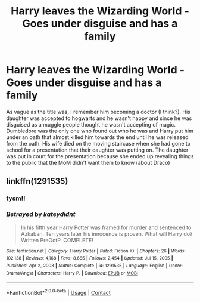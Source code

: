 #+TITLE: Harry leaves the Wizarding World - Goes under disguise and has a family

* Harry leaves the Wizarding World - Goes under disguise and has a family
:PROPERTIES:
:Author: cookiesequalheaven
:Score: 2
:DateUnix: 1611907078.0
:DateShort: 2021-Jan-29
:FlairText: What's That Fic?
:END:
As vague as the title was, I remember him becoming a doctor (I think?). His daughter was accepted to hogwarts and he wasn't happy and since he was disguised as a muggle people thought he wasn't accepting of magic. Dumbledore was the only one who found out who he was and Harry put him under an oath that almost killed him towards the end until he was released from the oath. His wife died on the moving staircase when she had gone to school for a presentation that their daughter was putting on. The daughter was put in court for the presentation because she ended up revealing things to the public that the MoM didn't want them to know (about Draco)


** linkffn(1291535)
:PROPERTIES:
:Author: u-useless
:Score: 4
:DateUnix: 1611907618.0
:DateShort: 2021-Jan-29
:END:

*** tysm!!
:PROPERTIES:
:Author: cookiesequalheaven
:Score: 2
:DateUnix: 1611909155.0
:DateShort: 2021-Jan-29
:END:


*** [[https://www.fanfiction.net/s/1291535/1/][*/Betrayed/*]] by [[https://www.fanfiction.net/u/9744/kateydidnt][/kateydidnt/]]

#+begin_quote
  In his fifth year Harry Potter was framed for murder and sentenced to Azkaban. Ten years later his innocence is proven. What will Harry do? Written PreOotP. COMPLETE!
#+end_quote

^{/Site/:} ^{fanfiction.net} ^{*|*} ^{/Category/:} ^{Harry} ^{Potter} ^{*|*} ^{/Rated/:} ^{Fiction} ^{K+} ^{*|*} ^{/Chapters/:} ^{26} ^{*|*} ^{/Words/:} ^{102,138} ^{*|*} ^{/Reviews/:} ^{4,168} ^{*|*} ^{/Favs/:} ^{8,685} ^{*|*} ^{/Follows/:} ^{2,454} ^{*|*} ^{/Updated/:} ^{Jul} ^{15,} ^{2005} ^{*|*} ^{/Published/:} ^{Apr} ^{2,} ^{2003} ^{*|*} ^{/Status/:} ^{Complete} ^{*|*} ^{/id/:} ^{1291535} ^{*|*} ^{/Language/:} ^{English} ^{*|*} ^{/Genre/:} ^{Drama/Angst} ^{*|*} ^{/Characters/:} ^{Harry} ^{P.} ^{*|*} ^{/Download/:} ^{[[http://www.ff2ebook.com/old/ffn-bot/index.php?id=1291535&source=ff&filetype=epub][EPUB]]} ^{or} ^{[[http://www.ff2ebook.com/old/ffn-bot/index.php?id=1291535&source=ff&filetype=mobi][MOBI]]}

--------------

*FanfictionBot*^{2.0.0-beta} | [[https://github.com/FanfictionBot/reddit-ffn-bot/wiki/Usage][Usage]] | [[https://www.reddit.com/message/compose?to=tusing][Contact]]
:PROPERTIES:
:Author: FanfictionBot
:Score: 1
:DateUnix: 1611907637.0
:DateShort: 2021-Jan-29
:END:

